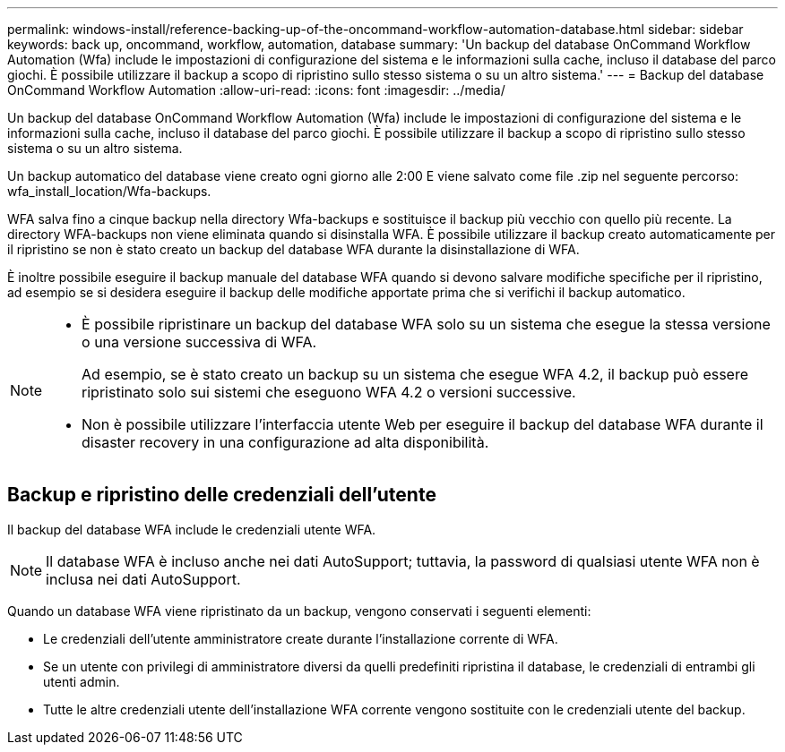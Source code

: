 ---
permalink: windows-install/reference-backing-up-of-the-oncommand-workflow-automation-database.html 
sidebar: sidebar 
keywords: back up, oncommand, workflow, automation, database 
summary: 'Un backup del database OnCommand Workflow Automation (Wfa) include le impostazioni di configurazione del sistema e le informazioni sulla cache, incluso il database del parco giochi. È possibile utilizzare il backup a scopo di ripristino sullo stesso sistema o su un altro sistema.' 
---
= Backup del database OnCommand Workflow Automation
:allow-uri-read: 
:icons: font
:imagesdir: ../media/


[role="lead"]
Un backup del database OnCommand Workflow Automation (Wfa) include le impostazioni di configurazione del sistema e le informazioni sulla cache, incluso il database del parco giochi. È possibile utilizzare il backup a scopo di ripristino sullo stesso sistema o su un altro sistema.

Un backup automatico del database viene creato ogni giorno alle 2:00 E viene salvato come file .zip nel seguente percorso: wfa_install_location/Wfa-backups.

WFA salva fino a cinque backup nella directory Wfa-backups e sostituisce il backup più vecchio con quello più recente. La directory WFA-backups non viene eliminata quando si disinstalla WFA. È possibile utilizzare il backup creato automaticamente per il ripristino se non è stato creato un backup del database WFA durante la disinstallazione di WFA.

È inoltre possibile eseguire il backup manuale del database WFA quando si devono salvare modifiche specifiche per il ripristino, ad esempio se si desidera eseguire il backup delle modifiche apportate prima che si verifichi il backup automatico.

[NOTE]
====
* È possibile ripristinare un backup del database WFA solo su un sistema che esegue la stessa versione o una versione successiva di WFA.
+
Ad esempio, se è stato creato un backup su un sistema che esegue WFA 4.2, il backup può essere ripristinato solo sui sistemi che eseguono WFA 4.2 o versioni successive.

* Non è possibile utilizzare l'interfaccia utente Web per eseguire il backup del database WFA durante il disaster recovery in una configurazione ad alta disponibilità.


====


== Backup e ripristino delle credenziali dell'utente

Il backup del database WFA include le credenziali utente WFA.


NOTE: Il database WFA è incluso anche nei dati AutoSupport; tuttavia, la password di qualsiasi utente WFA non è inclusa nei dati AutoSupport.

Quando un database WFA viene ripristinato da un backup, vengono conservati i seguenti elementi:

* Le credenziali dell'utente amministratore create durante l'installazione corrente di WFA.
* Se un utente con privilegi di amministratore diversi da quelli predefiniti ripristina il database, le credenziali di entrambi gli utenti admin.
* Tutte le altre credenziali utente dell'installazione WFA corrente vengono sostituite con le credenziali utente del backup.

